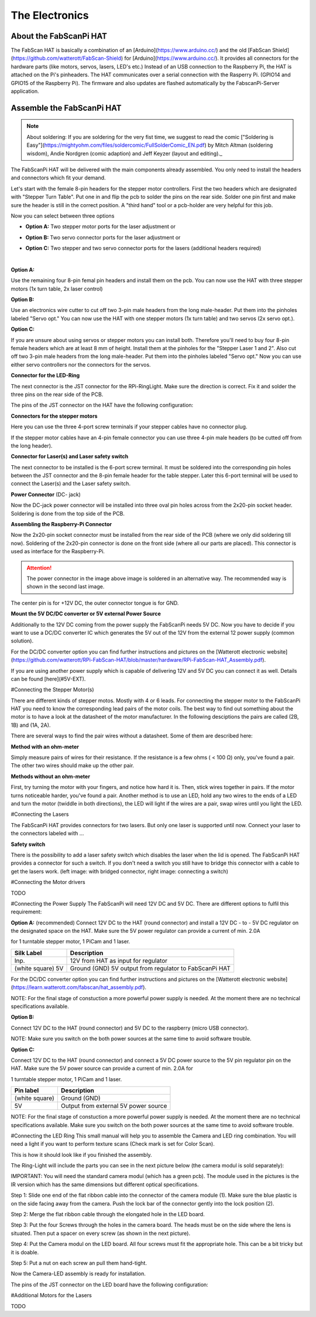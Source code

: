 .. _hardware_electronics:

***************
The Electronics
***************


About the FabScanPi HAT
=======================


The FabScan HAT is basically a combination of an [Arduino](https://www.arduino.cc/) and the old
[FabScan Shield](https://github.com/watterott/FabScan-Shield) for [Arduino](https://www.arduino.cc/). It provides all connectors for the hardware
parts (like motors, servos, lasers, LED's etc.) Instead of an USB
connection to the Raspberry Pi, the HAT is attached on the Pi's pinheaders.
The HAT communicates over a serial connection with the Rasperry Pi.
(GPIO14 and GPIO15 of the Raspberry Pi). The firmware and also updates are
flashed automatically by the FabscanPi-Server application.

.. image:: images/fabscanpihat.png


Assemble the FabScanPi HAT
==========================


.. note:: About soldering: If you are soldering for the very fist time, we suggest to read the comic ["Soldering is Easy"](https://mightyohm.com/files/soldercomic/FullSolderComic_EN.pdf) by Mitch Altman (soldering wisdom), Andie Nordgren (comic adaption) and Jeff Keyzer (layout and editing)._


.. raw:: html

    <iframe width="560" height="315" src="https://www.youtube.com/embed/DogfNxk277Y" frameborder="0" allowfullscreen></iframe>


The FabScanPi HAT will be delivered with the main components already assembled. You only need to install the headers and connectors which fit your demand.

.. image:: images/hat_assembly_1.jpg
   :width: 400


Let's start with the female 8-pin headers for the stepper motor controllers. First the two headers which are designated with "Stepper Turn Table". Put one in and flip the pcb to solder the pins on the rear side. Solder one pin first and make sure the header is still in the correct position. A "third hand" tool or a pcb-holder are very helpful for this job.



Now you can select between three options

- **Option A:** Two stepper motor ports for the laser adjustment or

- **Option B:** Two servo connector ports for the laser adjustment or

- **Option C:** Two stepper and two servo connector ports for the lasers (additional headers required)

  ​

**Option A:**

Use the remaining four 8-pin femal pin headers and install them on the pcb. You can now use the HAT with three stepper motors (1x turn table, 2x laser control)

.. image:: images/hat_assembly_2a.jpg
   :width: 400


**Option B:**

Use an electronics wire cutter to cut off two 3-pin male headers from the long male-header. Put them into the pinholes labeled "Servo opt." You can now use the HAT with one stepper motors (1x turn table) and two servos (2x servo opt.).

.. image:: images/hat_assembly_2.jpg
   :width: 400


**Option C:**

If you are unsure about using servos or stepper motors you can install both. Therefore you'll need to buy four 8-pin female headers which are at least 8 mm of height. Install them at the pinholes for the "Stepper Laser 1 and 2". Also cut off two 3-pin male headers from the long male-header. Put them into the pinholes labeled "Servo opt." Now you can use either servo controllers nor the connectors for the servos.

.. image:: images/hat_assembly_2b.jpg
   :width: 400

**Connector for the LED-Ring**

The next connector is the JST connector for the RPi-RingLight. Make sure the direction is correct. Fix it and solder the three pins on the rear side of the PCB.

.. image:: images/hat_assembly_3.jpg
   :width: 400


The pins of the JST connector on the HAT have the following configuration:

.. image:: images/JST-HAT-Configuration.jpg
   :width: 400


**Connectors for the stepper motors**

Here you can use the three 4-port screw terminals if your stepper cables have no connector plug.

.. image:: images/hat_assembly_4.jpg
   :width: 400

If the stepper motor cables have an 4-pin female connector you can use three 4-pin male headers (to be cutted off from the long header).

.. image:: images/hat_assembly_4a.jpg
   :width: 400


**Connector for Laser(s) and Laser safety switch**

The next connector to be installed is the 6-port screw terminal. It must be soldered into the corresponding pin holes between the JST connector and the 8-pin female header for the table stepper. Later this 6-port terminal will be used to connect the Laser(s) and the Laser safety switch.

.. image:: images/hat_assembly_5.jpg
   :width: 400


**Power Connector** (DC- jack)

Now the DC-jack power connector will be installed into three oval pin holes across from the 2x20-pin socket header. Soldering is done from the top side of the PCB.

.. image:: images/RPi-FabScan-HAT13.jpg
   :width: 400


**Assembling the Raspberry-Pi Connector**

Now the 2x20-pin socket connector must be installed from the rear side of the PCB (where we only did soldering till now). Soldering of the 2x20-pin connector is done on the front side (where all our parts are placed). This connector is used as interface for the Raspberry-Pi.

.. image:: images/hat_assembly_7.jpg
   :width: 400

.. attention:: The power connector in the image above image is soldered in an alternative way. The recommended way is shown in the second last image.



The center pin is for +12V DC, the outer connector tongue is for GND.

.. image:: images/Power_Connector_HAT.jpg
   :width: 400


**Mount the 5V DC/DC converter or 5V external Power Source**

Additionally to the 12V DC coming from the power supply the FabScanPi needs 5V DC. Now you have to decide if you want to use a DC/DC converter IC which generates the 5V out of the 12V from the external 12 power supply (common solution).

For the DC/DC converter option you can find further instructions and pictures on the [Watterott electronic website](https://github.com/watterott/RPi-FabScan-HAT/blob/master/hardware/RPi-FabScan-HAT_Assembly.pdf).



If you are using another power supply which is capable of delivering 12V and 5V DC you can connect it as well. Details can be found [here](#5V-EXT).



#Connecting the Stepper Motor(s)


There are different kinds of stepper motos. Mostly with 4 or 6 leads. For
connecting the stepper motor to the FabScanPi HAT you need to know the
corresponding lead pairs of the motor coils. The best way to find out something
about the motor is to have a look at the datasheet of the motor manufacturer.
In the following desciptions the pairs are called (2B, 1B) and (1A, 2A).

.. image:: images/4wires.jpg
   :width: 400
.. image:: images/6wires.jpg
   :width: 400

There are several ways to find the pair wires without a datasheet. Some of them
are described here:

**Method with an ohm-meter**

Simply measure pairs of wires for their resistance. If the resistance is a few ohms
( < 100 Ω) only, you've found a pair. The other two wires should make up the other pair.

**Methods without an ohm-meter**

First, try turning the motor with your fingers, and notice how hard it is. Then,
stick wires together in pairs. If the motor turns noticeable harder, you've found a pair.
Another method is to use an LED, hold any two wires to the ends of a LED and turn the
motor (twiddle in both directions), the LED will light if the wires are a pair,
swap wires until you light the LED.


.. image:: images/hat_wires.jpg
   :width: 400


#Connecting the Lasers

The FabScanPi HAT provides connectors for two lasers. But only one laser
is supported until now. Connect your laser to the connectors labeled
with ...

.. image:: images/laser_connection.jpg
   :width: 400

**Safety switch**

There is the possibility to add a laser safety switch which disables the laser
when the lid is opened. The FabScanPi HAT provides a connector for such a switch.
If you don't need a switch you still have to bridge this connector with
a cable to get the lasers work. (left image: with bridged connector,
right image: connecting a switch)

.. image:: images/laser_safety.jpg
   :width: 400
.. image:: images/laser_safety_switch.jpg
   :width: 400



#Connecting the Motor drivers

TODO



#Connecting the Power Supply
The FabScanPi will need 12V DC and 5V DC. There are different options to fulfil this requirement:

**Option A:** (recommended)
Connect 12V DC to the HAT (round connector) and install a 12V DC - to - 5V DC regulator on the designated space on the HAT. Make sure the 5V power regulator can provide a current of min. 2.0A

for 1 turntable stepper motor, 1 PiCam and 1 laser.

.. image:: images/fabscanpihat_12to5.png
   :width: 400


+----------------+-------------------------------------------+
| Silk Label     | Description                               |
+================+===========================================+
| Inp.           | 12V from HAT as input for regulator       |
+----------------+-------------------------------------------+
| (white square) | Ground (GND)                              |
| 5V             | 5V output from regulator to FabScanPi HAT |
+----------------+-------------------------------------------+

For the DC/DC converter option you can find further instructions and pictures on the [Watterott electronic website](https://learn.watterott.com/fabscan/hat_assembly.pdf).


NOTE: For the final stage of constuction a more powerful power supply is needed. At the moment there are no technical specifications available.



**Option B:**

Connect 12V DC to the HAT (round connector) and 5V DC to the raspberry (micro USB connector).

NOTE: Make sure you switch on the both power sources at the same time to avoid software trouble.



**Option C:**

Connect 12V DC to the HAT (round connector) and connect a 5V DC power source to the 5V pin regulator pin on the HAT. Make sure the 5V power source can provide a current of min. 2.0A for

1 turntable stepper motor, 1 PiCam and 1 laser.



.. image:: images/fabscanpihat_5V.png
   :width: 400

+----------------+--------------------------------------+
| Pin label      | Description                          |
+================+======================================+
| (white square) | Ground (GND)                         |
+----------------+--------------------------------------+
| 5V             | Output from external 5V power source |
+----------------+--------------------------------------+

NOTE: For the final stage of constuction a more powerful power supply is needed. At the moment there are no technical specifications available. Make sure you switch on the both power sources at the same time to avoid software trouble.




#Connecting the LED Ring
This small manual will help you to assemble the Camera and LED ring combination. You will need a light if you want to perform texture scans (Check mark is set for Color Scan).

.. image:: images/RingLicht_1.jpg
   :width: 400

This is how it should look like if you finished the assembly.



The Ring-Light will include the  parts you can see in the next picture below (the camera modul is sold separately):

.. image:: images/RingLicht_1b.jpg
   :width: 400

IMPORTANT: You will need the standard camera modul (which has a green pcb). The module used in the pictures is the IR version which has the same dimensions but different optical specifications.



Step 1: Slide one end of the flat ribbon cable into the connector of the camera module (1). Make sure the blue plastic is on the side facing away from the camera. Push the lock bar of the connector gently into the lock position (2).

.. image:: images/RingLicht_2.jpg
   :width: 400



Step 2: Merge the flat ribbon cable through the elongated hole in the LED board.

.. image:: images/RingLicht_3.jpg
   :width: 400



Step 3: Put the four Screws through the holes in the camera board. The heads must be on the side where the lens is situated. Then put a spacer on every screw (as shown in the next picture).

.. image:: images/RingLicht_4.jpg
   :width: 400



Step 4: Put the Camera modul on the LED board. All four screws must fit the appropriate hole. This can be a bit tricky but it is doable.

.. image:: images/RingLicht_5.jpg
   :width: 400



Step 5: Put a nut on each screw an pull them hand-tight.

.. image:: images/RingLicht_6.jpg
   :width: 400

Now the Camera-LED assembly is ready for installation.



The pins of the JST connector on the LED board have the following configuration:

.. image:: images/JST-LEDboard-Configuration.jpg
   :width: 400



#Additional Motors for the Lasers

TODO

